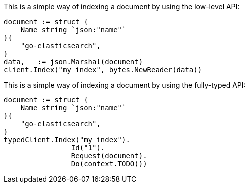 // tag::low-level[]

This is a simple way of indexing a document by using the low-level API:

[source,go]
----
document := struct {
    Name string `json:"name"`
}{
    "go-elasticsearch",
}
data, _ := json.Marshal(document)
client.Index("my_index", bytes.NewReader(data))
----

// end::low-level[]


// tag::fully-typed[]

This is a simple way of indexing a document by using the fully-typed API:

[source,go]
----
document := struct {
    Name string `json:"name"`
}{
    "go-elasticsearch",
}
typedClient.Index("my_index").
		Id("1").
		Request(document).
		Do(context.TODO())
----

// end::fully-typed[]
